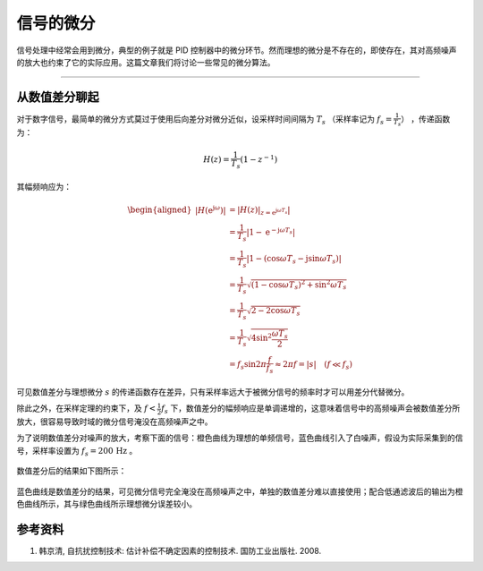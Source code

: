 信号的微分
======================================

信号处理中经常会用到微分，典型的例子就是 PID 控制器中的微分环节。然而理想的微分是不存在的，即使存在，其对高频噪声的放大也约束了它的实际应用。这篇文章我们将讨论一些常见的微分算法。


---------


从数值差分聊起
--------------------------------------

对于数字信号，最简单的微分方式莫过于使用后向差分对微分近似，设采样时间间隔为 :math:`T_s` （采样率记为 :math:`f_s = \frac{1}{T_s}`） ，传递函数为：

.. math:: 

    H(z) = \frac{1}{T_s} \left( 1 - z^{-1} \right)

其幅频响应为：

.. math::
    
    \begin{aligned}
        \left| H \left(\mathrm{e}^{\mathrm{j}\omega} \right) \right| &= \left| \left. H\left(z\right) \right|_{z=\mathrm{e}^{\mathrm{j}\omega T_s}} \right| \\
        &= \frac{1}{T_s} \left| 1 - \mathrm{e}^{-\mathrm{j}\omega T_s} \right| \\
        &= \frac{1}{T_s}\left| 1 - \left( \cos\omega T_s - \mathrm{j} \sin \omega T_s\right) \right| \\
        &= \frac{1}{T_s} \sqrt{ \left( 1 - \cos \omega T_s \right)^2 + \sin^2 \omega T_s } \\
        &= \frac{1}{T_s} \sqrt{ 2 - 2 \cos \omega T_s } \\
        &= \frac{1}{T_s} \sqrt{4 \sin^2 \frac{\omega T_s}{2}} \\
        &= f_s \sin 2\pi\frac{f}{f_s} \approx 2\pi f = \left| s \right| \quad  (f \ll f_s)
    \end{aligned}


可见数值差分与理想微分 :math:`s` 的传递函数存在差异，只有采样率远大于被微分信号的频率时才可以用差分代替微分。


除此之外，在采样定理的约束下，及 :math:`f < \frac{1}{2} f_s` 下，数值差分的幅频响应是单调递增的，这意味着信号中的高频噪声会被数值差分所放大，很容易导致时域的微分信号淹没在高频噪声之中。


为了说明数值差分对噪声的放大，考察下面的信号：橙色曲线为理想的单频信号，蓝色曲线引入了白噪声，假设为实际采集到的信号，采样率设置为 :math:`f_s = 200 \, \text{Hz}` 。

.. figure:: figures/diff01.png
    :align: center
    :figwidth: 60%


数值差分后的结果如下图所示：

.. figure:: figures/diff02.png
    :align: center
    :figwidth: 60%


蓝色曲线是数值差分的结果，可见微分信号完全淹没在高频噪声之中，单独的数值差分难以直接使用；配合低通滤波后的输出为橙色曲线所示，其与绿色曲线所示理想微分误差较小。




参考资料
--------------------------------------

#. 韩京清, 自抗扰控制技术: 估计补偿不确定因素的控制技术. 国防工业出版社. 2008.



.. Last edited by iChunyu on 2021-05-25